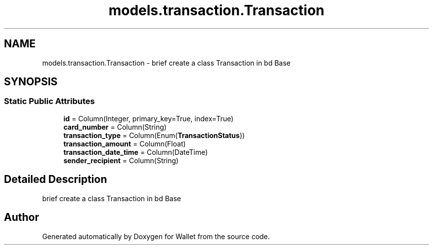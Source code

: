 .TH "models.transaction.Transaction" 3 "Wallet" \" -*- nroff -*-
.ad l
.nh
.SH NAME
models.transaction.Transaction \- brief create a class Transaction in bd Base  

.SH SYNOPSIS
.br
.PP
.SS "Static Public Attributes"

.in +1c
.ti -1c
.RI "\fBid\fP = Column(Integer, primary_key=True, index=True)"
.br
.ti -1c
.RI "\fBcard_number\fP = Column(String)"
.br
.ti -1c
.RI "\fBtransaction_type\fP = Column(Enum(\fBTransactionStatus\fP))"
.br
.ti -1c
.RI "\fBtransaction_amount\fP = Column(Float)"
.br
.ti -1c
.RI "\fBtransaction_date_time\fP = Column(DateTime)"
.br
.ti -1c
.RI "\fBsender_recipient\fP = Column(String)"
.br
.in -1c
.SH "Detailed Description"
.PP 
brief create a class Transaction in bd Base 

.SH "Author"
.PP 
Generated automatically by Doxygen for Wallet from the source code\&.
